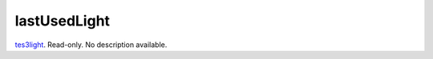 lastUsedLight
====================================================================================================

`tes3light`_. Read-only. No description available.

.. _`tes3light`: ../../../lua/type/tes3light.html
